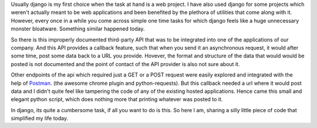 .. link: 
.. description: 
.. tags: python, requests, flask
.. date: 2013/12/24 02:09:27
.. title: Simplest useful flask script
.. slug: simplest-useful-flask-script

Usually django is my first choice when the task at hand is a web project. I have also used django for some projects which weren't actually meant to be web applications and been benefited by the plethora of utilities that come along with it. However, every once in a while you come across simple one time tasks for which django feels like a huge unnecessary monster bloatware. Something similar happened today. 

So there is this improperly documented third-party API that was to be integrated into one of the applications of our company. And this API provides a callback feature, such that when you send it an asynchronous request, it would after some time, post some data back to a URL you provide. Hovever, the format and structure of the data that would would be posted is not documented and the point of contact of the API provider is also not sure about it. 

Other endpoints of the api which required just a GET or a POST request were easily explored and integrated with the help of Postman_. (the awesome chrome plugin and python-requests). But this callback needed a url where it would post data and I didn't quite feel like tampering the code of any of the existing hosted applications. Hence came this small and elegant python script, which does nothing more that printing whatever was posted to it.

.. gist:: 8104480

In django, its quite a cumbersome task, if all you want to do is this. So here I am, sharing a silly little piece of code that simplified my life today.


.. _Postman: https://chrome.google.com/webstore/detail/postman-rest-client/